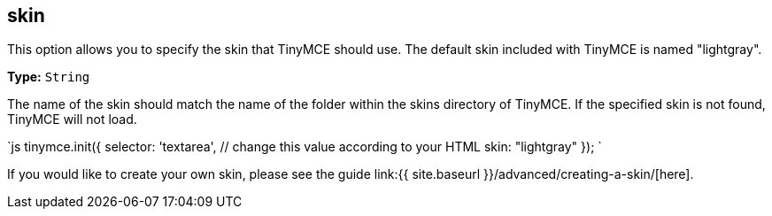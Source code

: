[[skin]]
== skin

This option allows you to specify the skin that TinyMCE should use. The default skin included with TinyMCE is named "lightgray".

*Type:* `String`

The name of the skin should match the name of the folder within the skins directory of TinyMCE. If the specified skin is not found, TinyMCE will not load.

`js
tinymce.init({
  selector: 'textarea',  // change this value according to your HTML
  skin: "lightgray"
});
`

If you would like to create your own skin, please see the guide link:{{ site.baseurl }}/advanced/creating-a-skin/[here].
